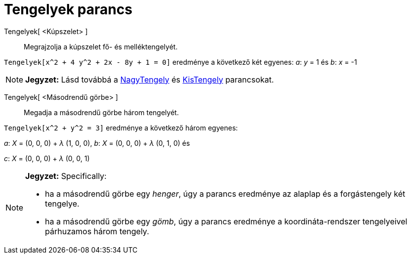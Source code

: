= Tengelyek parancs
:page-en: commands/Axes
ifdef::env-github[:imagesdir: /hu/modules/ROOT/assets/images]

Tengelyek[ <Kúpszelet> ]::
  Megrajzolja a kúpszelet fő- és melléktengelyét.

[EXAMPLE]
====

`++Tengelyek[x^2 + 4 y^2 + 2x - 8y + 1 = 0]++` eredménye a következő két egyenes: _a_: _y_ = 1 és _b_: _x_ = -1

====

[NOTE]
====

*Jegyzet:* Lásd továbbá a xref:/commands/NagyTengely.adoc[NagyTengely] és xref:/commands/KisTengely.adoc[KisTengely]
parancsokat.

====

Tengelyek[ <Másodrendű görbe> ]::
  Megadja a másodrendű görbe három tengelyét.

[EXAMPLE]
====

`++Tengelyek[x^2 + y^2 = 3]++` eredménye a következő három egyenes:

_a_: _X_ = (0, 0, 0) + _λ_ (1, 0, 0), _b_: _X_ = (0, 0, 0) + _λ_ (0, 1, 0) és

_c_: _X_ = (0, 0, 0) + _λ_ (0, 0, 1)

====

[NOTE]
====

*Jegyzet:* Specifically:

* ha a másodrendű görbe egy _henger_, úgy a parancs eredménye az alaplap és a forgástengely két tengelye.
* ha a másodrendű görbe egy _gömb_, úgy a parancs eredménye a koordináta-rendszer tengelyeivel párhuzamos három tengely.

====
